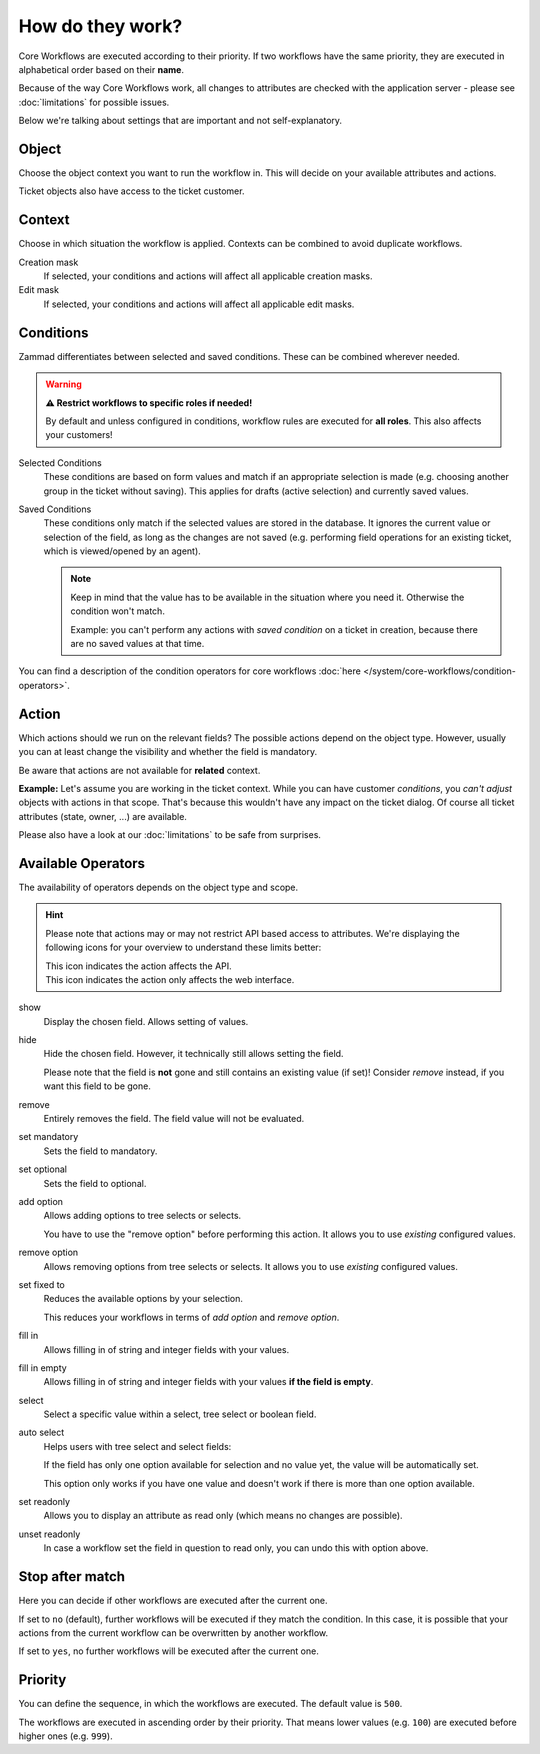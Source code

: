 How do they work?
=================

Core Workflows are executed according to their priority.
If two workflows have the same priority, they are executed in alphabetical
order based on their **name**.

Because of the way Core Workflows work, all changes to attributes
are checked with the application server - please see :doc:`limitations`
for possible issues.

Below we're talking about settings that are important and not self-explanatory.

Object
------

Choose the object context you want to run the workflow in.
This will decide on your available attributes and actions.

Ticket objects also have access to the ticket customer.

Context
-------

Choose in which situation the workflow is applied.
Contexts can be combined to avoid duplicate workflows.

Creation mask
   If selected, your conditions and actions will affect all applicable creation
   masks.

Edit mask
   If selected, your conditions and actions will affect all applicable edit
   masks.

Conditions
----------

Zammad differentiates between selected and saved conditions.
These can be combined wherever needed.

.. warning:: **⚠️ Restrict workflows to specific roles if needed!**

   By default and unless configured in conditions, workflow rules are
   executed for **all roles**. This also affects your customers!

Selected Conditions
   These conditions are based on form values and match if an appropriate
   selection is made (e.g. choosing another group in the ticket without saving).
   This applies for drafts (active selection) and currently saved values.

Saved Conditions
   These conditions only match if the selected values are stored in the
   database. It ignores the current value or selection of the field, as long as
   the changes are not saved (e.g. performing field operations for an existing
   ticket, which is viewed/opened by an agent).

   .. note::

      Keep in mind that the value has to be available in the situation
      where you need it. Otherwise the condition won't match.

      Example: you can't perform any actions with *saved condition* on a
      ticket in creation, because there are no saved values at that time.

You can find a description of the condition operators for core workflows
:doc:`here </system/core-workflows/condition-operators>`.

Action
------

Which actions should we run on the relevant fields?
The possible actions depend on the object type. However, usually
you can at least change the visibility and whether the field is mandatory.

Be aware that actions are not available for **related** context.

**Example:** Let's assume you are working in the ticket context.
While you can have customer *conditions*, you *can't adjust* objects with
actions in that scope. That's because this wouldn't have any impact on the
ticket dialog. Of course all ticket attributes (state, owner, ...) are
available.

Please also have a look at our :doc:`limitations` to be safe
from surprises.

Available Operators
-------------------

The availability of operators depends on the object type and scope.

.. hint::

   Please note that actions may or may not restrict API based access to
   attributes. We're displaying the following icons for your overview
   to understand these limits better:

   | |api| This icon indicates the action affects the API.
   | |ui| This icon indicates the action only affects the web interface.

show |ui|
   Display the chosen field. Allows setting of values.

hide |ui|
   Hide the chosen field. However, it technically still allows setting the
   field.

   Please note that the field is **not** gone and still contains an existing
   value (if set)! Consider *remove* instead, if you want this field to be gone.

remove |ui|
   Entirely removes the field. The field value will not be evaluated.

set mandatory |ui| |api|
   Sets the field to mandatory.

set optional |ui| |api|
   Sets the field to optional.

add option |ui| |api|
   Allows adding options to tree selects or selects.

   You have to use the "remove option" before performing this action.
   It allows you to use *existing* configured values.

remove option |ui| |api|
   Allows removing options from tree selects or selects. It allows you to use
   *existing* configured values.

set fixed to |ui| |api|
   Reduces the available options by your selection.

   This reduces your workflows in terms of *add option* and
   *remove option*.

fill in |ui|
   Allows filling in of string and integer fields with your values.

fill in empty |ui|
   Allows filling in of string and integer fields with your values
   **if the field is empty**.

select |ui|
   Select a specific value within a select, tree select or boolean field.

auto select |ui|
   Helps users with tree select and select fields:

   If the field has only one option available for selection and no value yet,
   the value will be automatically set.

   This option only works if you have one value and doesn't work if there is
   more than one option available.

set readonly |ui|
   Allows you to display an attribute as read only (which means no changes are
   possible).

unset readonly |ui|
   In case a workflow set the field in question to read only, you can undo this
   with option above.

.. |api| image:: /images/icons/api-symbol.png
   :height: 42px
   :width: 42px

.. |ui| image:: /images/icons/ui-symbol.png
   :height: 42px
   :width: 42px

Stop after match
----------------

Here you can decide if other workflows are executed after the current one.

If set to ``no`` (default), further workflows will be executed if they match the
condition. In this case, it is possible that your actions from the current
workflow can be overwritten by another workflow.

If set to ``yes``, no further workflows will be executed after the
current one.

Priority
--------

You can define the sequence, in which the workflows are executed. The default
value is ``500``.

The workflows are executed in ascending order by their priority. That means
lower values (e.g. ``100``) are executed before higher ones (e.g. ``999``).
